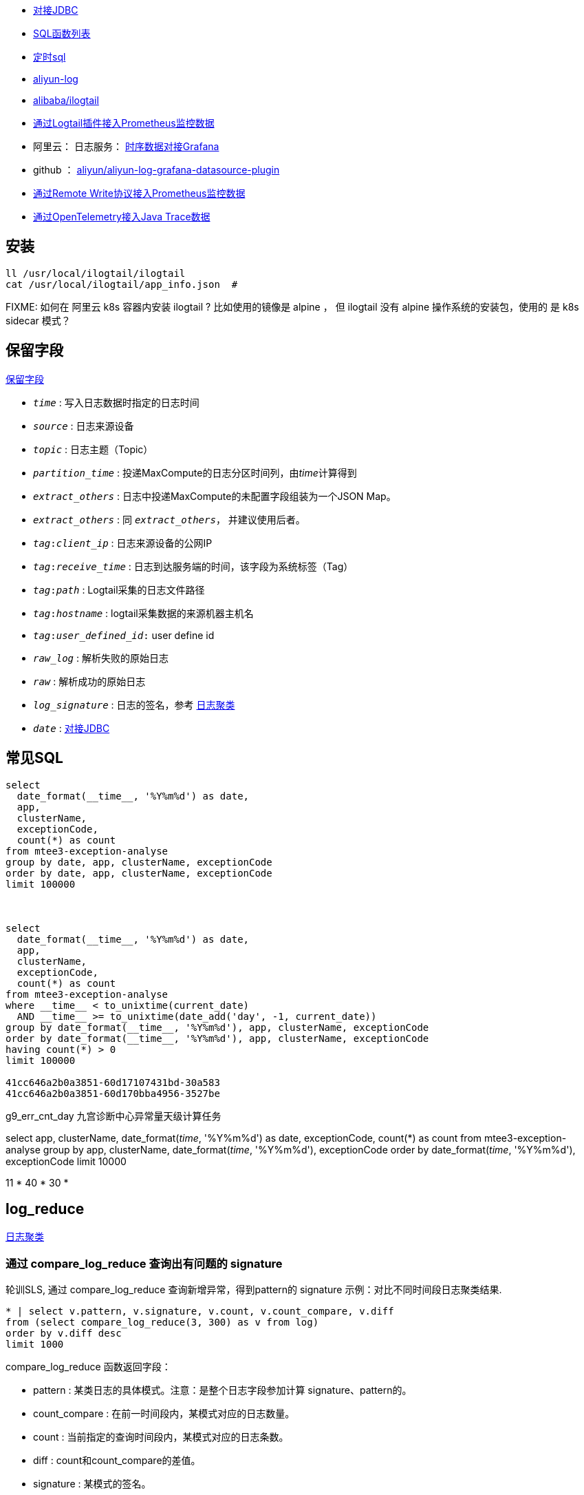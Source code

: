 



* link:https://help.aliyun.com/zh/sls/developer-reference/connect-to-log-service-by-using-jdbc[对接JDBC]
* link:https://help.aliyun.com/zh/sls/user-guide/sql-functions/[SQL函数列表]
* link:https://help.aliyun.com/zh/sls/product-overview/scheduled-sql-1[定时sql]
* link:https://github.com/aliyun/aliyun-log-java-sdk[aliyun-log]
* link:https://github.com/alibaba/ilogtail[alibaba/ilogtail]
* link:https://help.aliyun.com/zh/sls/user-guide/collect-metric-data-from-hosts[通过Logtail插件接入Prometheus监控数据]
* 阿里云： 日志服务： link:https://help.aliyun.com/zh/sls/developer-reference/connect-log-service-to-grafana[时序数据对接Grafana]
* github ： link:https://github.com/aliyun/aliyun-log-grafana-datasource-plugin[aliyun/aliyun-log-grafana-datasource-plugin]
* link:https://help.aliyun.com/zh/sls/user-guide/collect-metric-data-from-prometheus-by-using-the-remote-write-protocol[通过Remote Write协议接入Prometheus监控数据]
* link:https://help.aliyun.com/zh/sls/user-guide/import-trace-data-from-java-applications-to-log-service-by-using-opentelemetry-sdk-for-java[通过OpenTelemetry接入Java Trace数据]

## 安装

[source,shell]
----
ll /usr/local/ilogtail/ilogtail
cat /usr/local/ilogtail/app_info.json  #

----

FIXME: 如何在 阿里云 k8s 容器内安装 ilogtail ? 比如使用的镜像是 alpine ， 但 ilogtail 没有 alpine 操作系统的安装包，使用的 是 k8s  sidecar 模式？


## 保留字段

link:https://help.aliyun.com/zh/sls/user-guide/reserved-fields[保留字段]

* `__time__` : 写入日志数据时指定的日志时间
* `__source__` : 日志来源设备
* `__topic__` : 日志主题（Topic）
* `__partition_time__` : 投递MaxCompute的日志分区时间列，由__time__计算得到
* `__extract_others__` : 日志中投递MaxCompute的未配置字段组装为一个JSON Map。
* `_extract_others_` : 同 `__extract_others__`， 并建议使用后者。
* `__tag__:__client_ip__` : 日志来源设备的公网IP
* `__tag__:__receive_time__` : 日志到达服务端的时间，该字段为系统标签（Tag）
* `__tag__:__path__` : Logtail采集的日志文件路径
* `__tag__:__hostname__` : logtail采集数据的来源机器主机名
* `__tag__:__user_defined_id__:` user define id
* `__raw_log__` : 解析失败的原始日志
* `__raw__` : 解析成功的原始日志
* `__log_signature__` : 日志的签名，参考 link:https://help.aliyun.com/zh/sls/user-guide/logreduce[日志聚类]
* `__date__` : link:https://help.aliyun.com/zh/sls/developer-reference/connect-to-log-service-by-using-jdbc[对接JDBC]



## 常见SQL

[source,sql]
----
select
  date_format(__time__, '%Y%m%d') as date,
  app,
  clusterName,
  exceptionCode,
  count(*) as count
from mtee3-exception-analyse
group by date, app, clusterName, exceptionCode
order by date, app, clusterName, exceptionCode
limit 100000



select
  date_format(__time__, '%Y%m%d') as date,
  app,
  clusterName,
  exceptionCode,
  count(*) as count
from mtee3-exception-analyse
where __time__ < to_unixtime(current_date)
  AND __time__ >= to_unixtime(date_add('day', -1, current_date))
group by date_format(__time__, '%Y%m%d'), app, clusterName, exceptionCode
order by date_format(__time__, '%Y%m%d'), app, clusterName, exceptionCode
having count(*) > 0
limit 100000

41cc646a2b0a3851-60d17107431bd-30a583
41cc646a2b0a3851-60d170bba4956-3527be


----


g9_err_cnt_day
九宫诊断中心异常量天级计算任务


select
app,
clusterName,
date_format(__time__, '%Y%m%d') as date,
exceptionCode,
count(*) as count
from mtee3-exception-analyse
group by app, clusterName, date_format(__time__, '%Y%m%d'), exceptionCode order by date_format(__time__, '%Y%m%d'),  exceptionCode limit 10000


11 * 40 * 30 *


## log_reduce

link:https://help.aliyun.com/zh/sls/user-guide/logreduce[日志聚类]



### 通过 compare_log_reduce 查询出有问题的 signature

轮训SLS, 通过 compare_log_reduce 查询新增异常，得到pattern的  signature
示例：对比不同时间段日志聚类结果.

[source,sql]
----
* | select v.pattern, v.signature, v.count, v.count_compare, v.diff
from (select compare_log_reduce(3, 300) as v from log)
order by v.diff desc
limit 1000
----

.compare_log_reduce 函数返回字段：

* pattern	    : 某类日志的具体模式。注意：是整个日志字段参加计算 signature、pattern的。
* count_compare	: 在前一时间段内，某模式对应的日志数量。
* count	        : 当前指定的查询时间段内，某模式对应的日志条数。
* diff	        : count和count_compare的差值。
* signature	    : 某模式的签名。

[source,json]
----
[
  -978151683326356283,  // signature
  "content:2024-03-13 *:*:*,*|*|ERROR|com.taobao.mbus.biz.decision.service.ActionHandler|TRACEID=|EVENTID=33.*.*.*|APP=mtee3|CLUSTER=*|EVENT=*|BIZCODE=ali.china.*taobao********",
                        // pattern
  11165,                // count
  0,                    // diff
  11165                 // count_compare
]
----

### 通过 log_reduce 查询出 origin_signatures

[source,sql]
----
* | select a.pattern, a.count,a.signature, a.origin_signatures
from (select log_reduce(3) as a from log)
where a.signature in(-549741481547271137,3140203004153929085,4650488182077509230,-4280951279364421101)
limit 1000
----

.log_reduce 函数返回字段：

* pattern	某类日志的具体模式。
* count	当前指定的查询时间段内，某模式对应的日志条数。
* signature	某模式的签名。
* origin_signatures	某模式的二级签名，可以通过二级签名，反查原始数据。

[source,json]
----
[
  -978151683326356283,             // signature
  "content:2024-03-13 09:*:*,*|*|ERROR|com.taobao.mbus.biz.decision.service.ActionHandler|TRACEID=|EVENTID=********APP=mtee3|CLUSTER=*|EVENT=*|BIZCODE=ali.china.*taobao********",          // pattern
  9509,                            // count
  {                                // origin_signatures
    "-300258048043542856": 1,
    "5119731740810212497": 48,
    "-6849479436775193167": 9294,
    "4078495045540809630": 6,
    "-194795887375774641": 1,
    "-5617429354472931861": 24,
    "1683693435804471083": 9,
    "8091717120274279786": 11,
    "-5648844398745193646": 111,
    "-4229950577554029838": 4
  }
]
----


-2487698101083665603
{"-2492169713187058740":29,"2602511673421739030":74,"3343669339254745644":1,"4206807440377022613":31,"6048978416306975390":1,"509975921417736711":1,"-7612145362806840657":2,"-4643524150889491180":1,"6515295249920895850":1,"4809294266885754343":1176,"-7445902195860617390":2,"1490293303639485787":3,"1127813515948251018":32,"-550719348625055384":10,"-86167489432769341":1}

-7744493588291467820
{"-5465998443455114173":4013,"-3286858846420232481":1341,"-8268963994154694835":1082,"3738171894897871836":148402,"-7910189161150507052":1073,"-8706398953298208894":2189,"-7698077397305190115":14915,"-1574317043382536223":2790,"2980270369636897817":13064,"8126698818774936503":91410}

### 用 origin_signatures 查询出具体的日志

[source,sql]
----
-- 使用 SLS 查询语句
__log_signature__ : -5465998443455114173

-- 使用sql
*| select app,clusterName, __log_signature__, count(*) as count
where  "__log_signature__" in (-8257723675149388898, -3064800766015547882,5758127530760440831)
group by app,clusterName, __log_signature__ order by count desc
----

## 当做 Prometheus 存储

SLS支持存储时序数据类型，并遵循Prometheus的定义规范和数据查询接口。可以把sls时序存储直接看作prometheus数据源，并配置到Grafana中

[source,plain]
----
1. TODO: micrometer -> Prometheus exporter -> SLS
1. TODO: micrometer -> Prometheus exporter -> Prometheus
1. SLS(AS Prometheus) -> sunfire
1. SLS(AS Prometheus) -> grafana
----



